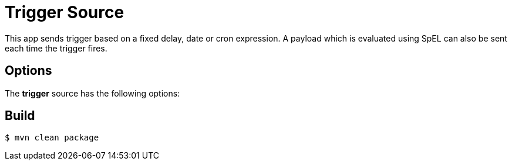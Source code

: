 //tag::ref-doc[]
= Trigger Source

This app sends trigger based on a fixed delay, date or cron expression. A payload which is evaluated using SpEL can
also be sent each time the trigger fires.

== Options
The **$$trigger$$** $$source$$ has the following options:

//tag::configuration-properties[]
//end::configuration-properties[]

//end::ref-doc[]
== Build

```
$ mvn clean package
```

